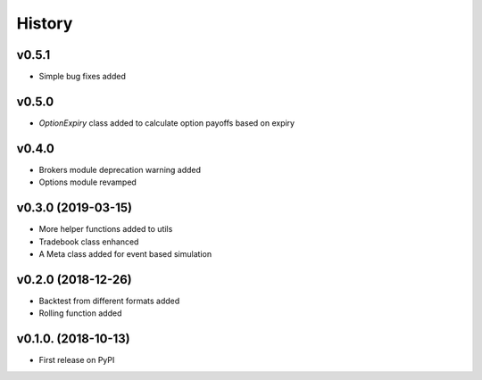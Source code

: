 =========
History
=========
v0.5.1
------
* Simple bug fixes added

v0.5.0
------
* `OptionExpiry` class added to calculate option payoffs based on expiry

v0.4.0
-------
* Brokers module deprecation warning added
* Options module revamped

v0.3.0 (2019-03-15)
--------------------
* More helper functions added to utils
* Tradebook class enhanced
* A Meta class added for event based simulation

v0.2.0 (2018-12-26)
--------------------
* Backtest from different formats added
* Rolling function added


v0.1.0. (2018-10-13)
----------------------

* First release on PyPI
